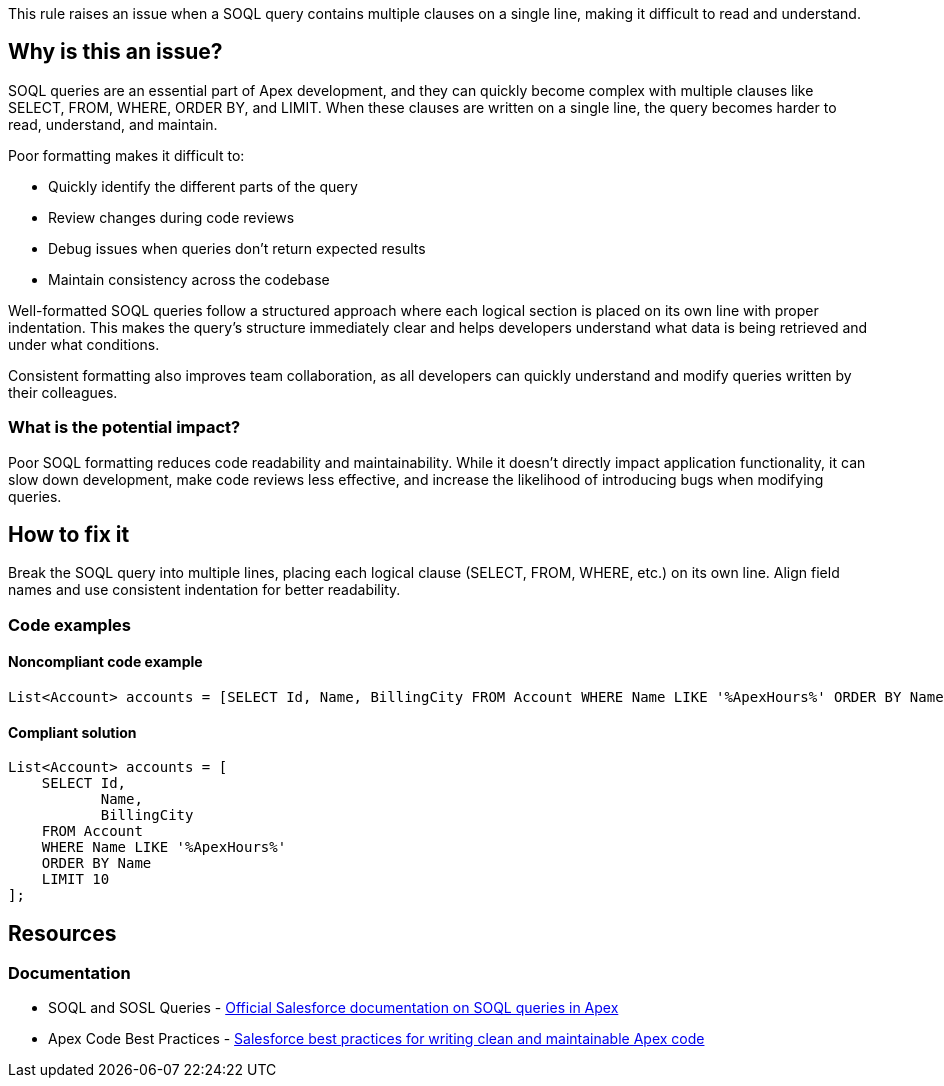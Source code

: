This rule raises an issue when a SOQL query contains multiple clauses on a single line, making it difficult to read and understand.

== Why is this an issue?

SOQL queries are an essential part of Apex development, and they can quickly become complex with multiple clauses like SELECT, FROM, WHERE, ORDER BY, and LIMIT. When these clauses are written on a single line, the query becomes harder to read, understand, and maintain.

Poor formatting makes it difficult to:

* Quickly identify the different parts of the query
* Review changes during code reviews
* Debug issues when queries don't return expected results
* Maintain consistency across the codebase

Well-formatted SOQL queries follow a structured approach where each logical section is placed on its own line with proper indentation. This makes the query's structure immediately clear and helps developers understand what data is being retrieved and under what conditions.

Consistent formatting also improves team collaboration, as all developers can quickly understand and modify queries written by their colleagues.

=== What is the potential impact?

Poor SOQL formatting reduces code readability and maintainability. While it doesn't directly impact application functionality, it can slow down development, make code reviews less effective, and increase the likelihood of introducing bugs when modifying queries.

== How to fix it

Break the SOQL query into multiple lines, placing each logical clause (SELECT, FROM, WHERE, etc.) on its own line. Align field names and use consistent indentation for better readability.

=== Code examples

==== Noncompliant code example

[source,apex,diff-id=1,diff-type=noncompliant]
----
List<Account> accounts = [SELECT Id, Name, BillingCity FROM Account WHERE Name LIKE '%ApexHours%' ORDER BY Name LIMIT 10]; // Noncompliant
----

==== Compliant solution

[source,apex,diff-id=1,diff-type=compliant]
----
List<Account> accounts = [
    SELECT Id,
           Name,
           BillingCity
    FROM Account
    WHERE Name LIKE '%ApexHours%'
    ORDER BY Name
    LIMIT 10
];
----

== Resources

=== Documentation

 * SOQL and SOSL Queries - https://developer.salesforce.com/docs/atlas.en-us.apexcode.meta/apexcode/langCon_apex_SOQL.htm[Official Salesforce documentation on SOQL queries in Apex]

 * Apex Code Best Practices - https://developer.salesforce.com/docs/atlas.en-us.apexcode.meta/apexcode/apex_bestpractices.htm[Salesforce best practices for writing clean and maintainable Apex code]
